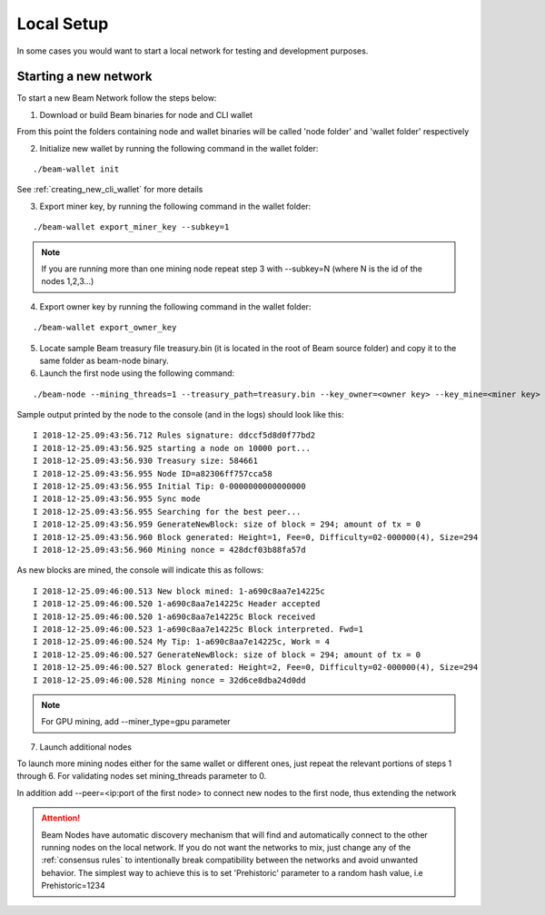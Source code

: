 .. _user_local_setup:

Local Setup
===========

In some cases you would want to start a local network for testing and development purposes.


Starting a new network
----------------------

To start a new Beam Network follow the steps below:

1. Download or build Beam binaries for node and CLI wallet

From this point the folders containing node and wallet binaries will be called 'node folder' and 'wallet folder' respectively

2. Initialize new wallet by running the following command in the wallet folder:

::

	./beam-wallet init

See :ref:`creating_new_cli_wallet` for more details

3. Export miner key, by running the following command in the wallet folder:

::

	./beam-wallet export_miner_key --subkey=1

.. note:: If you are running more than one mining node repeat step 3 with --subkey=N (where N is the id of the nodes 1,2,3...)

4. Export owner key by running the following command in the wallet folder:

::

	./beam-wallet export_owner_key

5. Locate sample Beam treasury file treasury.bin (it is located in the root of Beam source folder) and copy it to the same folder as beam-node binary.

6. Launch the first node using the following command:

::

	./beam-node --mining_threads=1 --treasury_path=treasury.bin --key_owner=<owner key> --key_mine=<miner key> --pass=<wallet password>

Sample output printed by the node to the console (and in the logs) should look like this:

::

	I 2018-12-25.09:43:56.712 Rules signature: ddccf5d8d0f77bd2
	I 2018-12-25.09:43:56.925 starting a node on 10000 port...
	I 2018-12-25.09:43:56.930 Treasury size: 584661
	I 2018-12-25.09:43:56.955 Node ID=a82306ff757cca58
	I 2018-12-25.09:43:56.955 Initial Tip: 0-0000000000000000
	I 2018-12-25.09:43:56.955 Sync mode
	I 2018-12-25.09:43:56.955 Searching for the best peer...
	I 2018-12-25.09:43:56.959 GenerateNewBlock: size of block = 294; amount of tx = 0
	I 2018-12-25.09:43:56.960 Block generated: Height=1, Fee=0, Difficulty=02-000000(4), Size=294
	I 2018-12-25.09:43:56.960 Mining nonce = 428dcf03b88fa57d

As new blocks are mined, the console will indicate this as follows:

::

	I 2018-12-25.09:46:00.513 New block mined: 1-a690c8aa7e14225c
	I 2018-12-25.09:46:00.520 1-a690c8aa7e14225c Header accepted
	I 2018-12-25.09:46:00.520 1-a690c8aa7e14225c Block received
	I 2018-12-25.09:46:00.523 1-a690c8aa7e14225c Block interpreted. Fwd=1
	I 2018-12-25.09:46:00.524 My Tip: 1-a690c8aa7e14225c, Work = 4
	I 2018-12-25.09:46:00.527 GenerateNewBlock: size of block = 294; amount of tx = 0
	I 2018-12-25.09:46:00.527 Block generated: Height=2, Fee=0, Difficulty=02-000000(4), Size=294
	I 2018-12-25.09:46:00.528 Mining nonce = 32d6ce8dba24d0dd


.. note:: For GPU mining, add --miner_type=gpu parameter

7. Launch additional nodes

To launch more mining nodes either for the same wallet or different ones, just repeat the relevant portions of steps 1 through 6. For validating nodes set mining_threads parameter to 0. 

In addition add --peer=<ip:port of the first node> to connect new nodes to the first node, thus extending the network

.. attention:: Beam Nodes have automatic discovery mechanism that will find and automatically connect to the other running nodes on the local network. If you do not want the networks to mix, just change any of the  :ref:`consensus rules` to intentionally break compatibility between the networks and avoid unwanted behavior. The simplest way to achieve this is to set 'Prehistoric' parameter to a random hash value, i.e Prehistoric=1234
